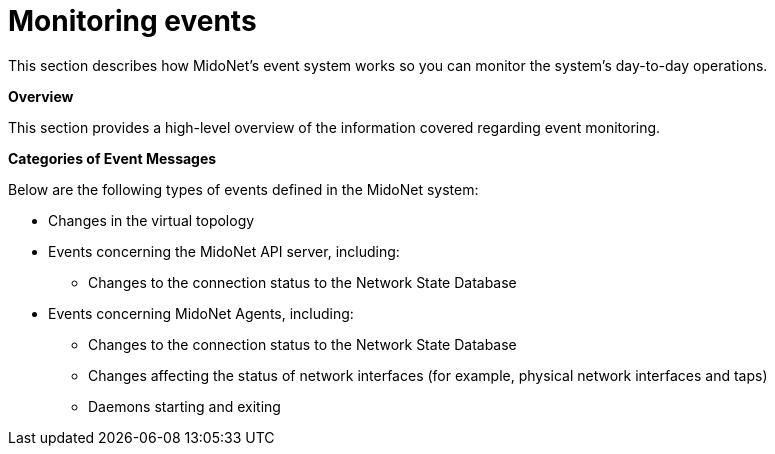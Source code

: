 [[events]]
= Monitoring events

This section describes how MidoNet's event system works so you can monitor the
system's day-to-day operations.

*Overview*

This section provides a high-level overview of the information covered regarding
event monitoring.

*Categories of Event Messages*

Below are the following types of events defined in the MidoNet system:

* Changes in the virtual topology

* Events concerning the MidoNet API server, including:

** Changes to the connection status to the Network State Database

* Events concerning MidoNet Agents, including:

** Changes to the connection status to the Network State Database

** Changes affecting the status of network interfaces (for example, physical
network interfaces and taps)

** Daemons starting and exiting
